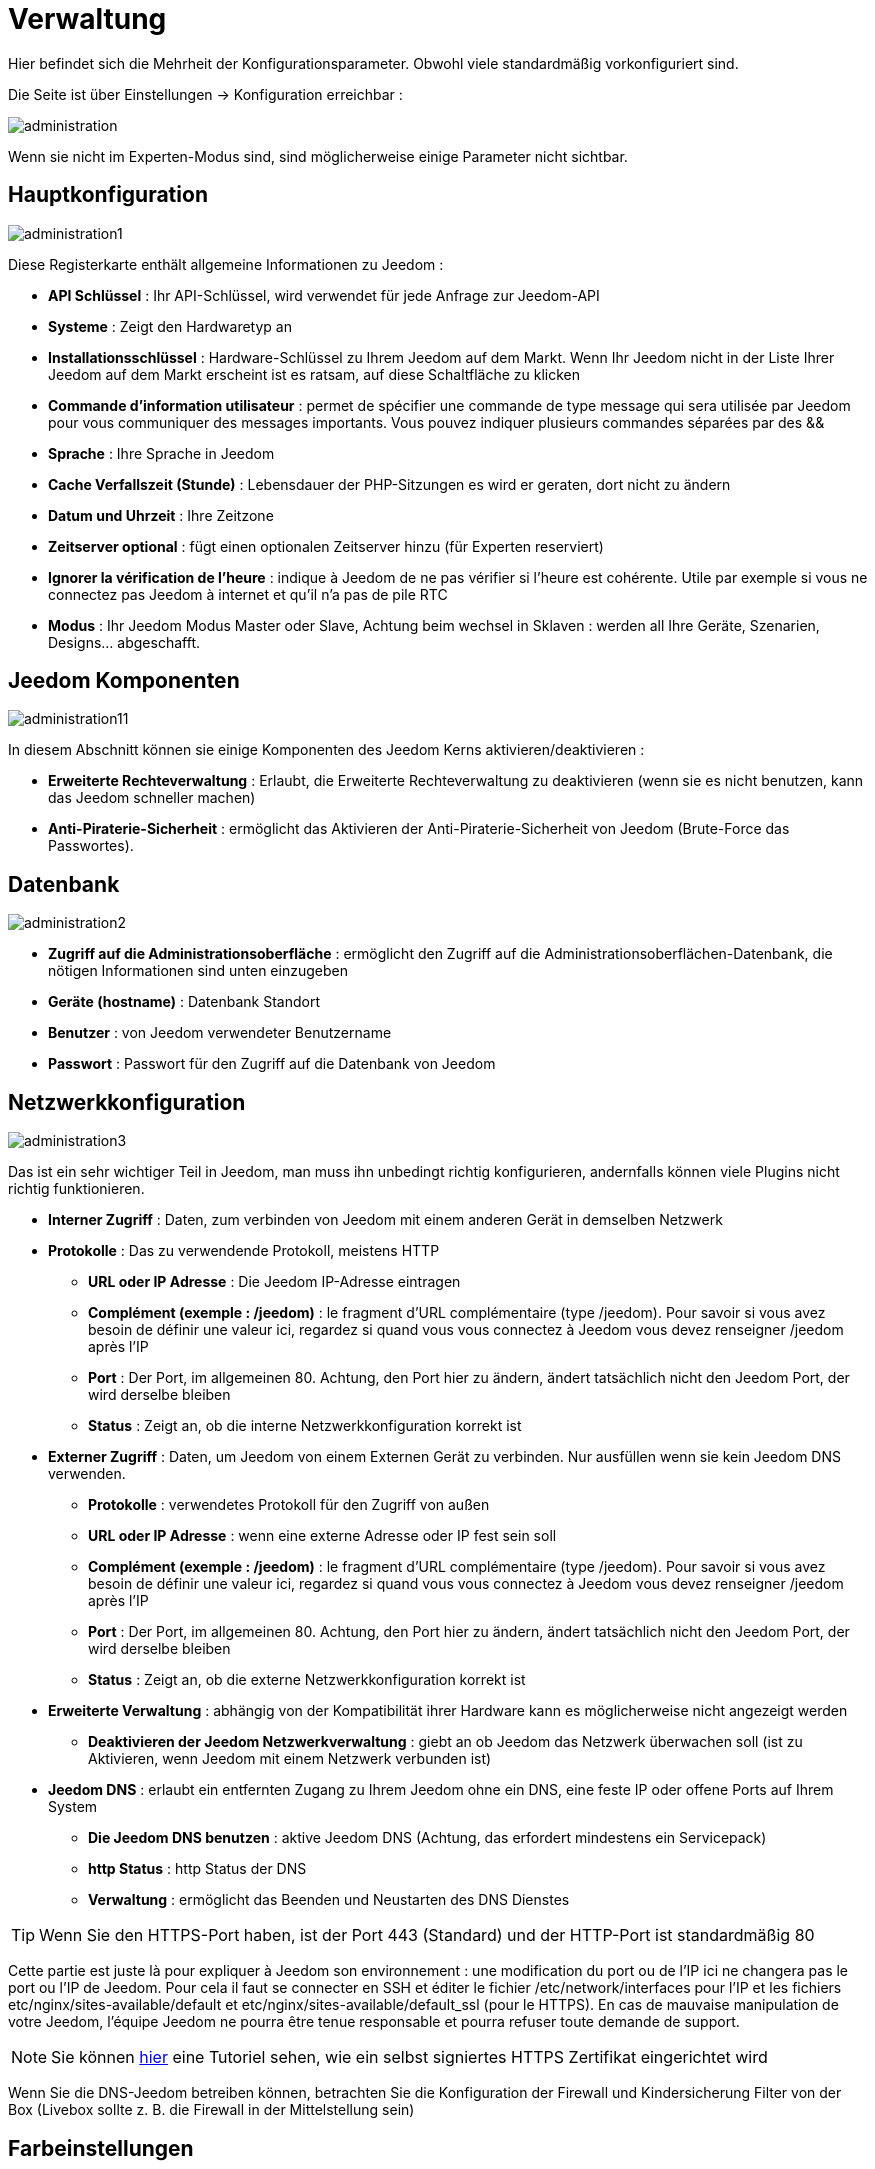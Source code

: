 = Verwaltung

Hier befindet sich die Mehrheit der Konfigurationsparameter. Obwohl viele standardmäßig vorkonfiguriert sind.

Die Seite ist über Einstellungen -> Konfiguration erreichbar : 

image::../images/administration.png[]

[WICHTIG]
Wenn sie nicht im Experten-Modus sind, sind möglicherweise einige Parameter nicht sichtbar.

== Hauptkonfiguration

image::../images/administration1.png[]

Diese Registerkarte enthält allgemeine Informationen zu Jeedom : 

* *API Schlüssel* : Ihr API-Schlüssel, wird verwendet für jede Anfrage zur Jeedom-API  
* *Systeme* : Zeigt den Hardwaretyp an
* *Installationsschlüssel* : Hardware-Schlüssel zu Ihrem Jeedom auf dem Markt. Wenn Ihr Jeedom nicht in der Liste Ihrer Jeedom auf dem Markt erscheint ist es ratsam, auf diese Schaltfläche zu klicken
* *Commande d'information utilisateur* : permet de spécifier une commande de type message qui sera utilisée par Jeedom pour vous communiquer des messages importants. Vous pouvez indiquer plusieurs commandes séparées par des &&
* *Sprache* : Ihre Sprache in Jeedom
* *Cache Verfallszeit (Stunde)* : Lebensdauer der PHP-Sitzungen es wird er geraten, dort nicht zu ändern
* *Datum und Uhrzeit* : Ihre Zeitzone
* *Zeitserver optional* : fügt einen optionalen Zeitserver hinzu (für Experten reserviert)
* *Ignorer la vérification de l'heure* : indique à Jeedom de ne pas vérifier si l'heure est cohérente. Utile par exemple si vous ne connectez pas Jeedom à internet et qu'il n'a pas de pile RTC
* *Modus* : Ihr Jeedom Modus Master oder Slave, Achtung beim wechsel in Sklaven : werden all Ihre Geräte, Szenarien, Designs… abgeschafft.

== Jeedom Komponenten

image::../images/administration11.png[]

In diesem Abschnitt können sie einige Komponenten des Jeedom Kerns aktivieren/deaktivieren : 

* *Erweiterte Rechteverwaltung* :  Erlaubt, die Erweiterte Rechteverwaltung zu deaktivieren (wenn sie es nicht benutzen, kann das Jeedom schneller machen)
* *Anti-Piraterie-Sicherheit* : ermöglicht das Aktivieren der Anti-Piraterie-Sicherheit von Jeedom (Brute-Force das Passwortes). 

== Datenbank

image::../images/administration2.png[]

* *Zugriff auf die Administrationsoberfläche* : ermöglicht den Zugriff auf die Administrationsoberflächen-Datenbank, die nötigen Informationen sind unten einzugeben
* *Geräte (hostname)* : Datenbank Standort
* *Benutzer* : von Jeedom verwendeter Benutzername
* *Passwort* : Passwort für den Zugriff auf die Datenbank von Jeedom 

== Netzwerkkonfiguration

image::../images/administration3.png[]

Das ist ein sehr wichtiger Teil in Jeedom, man muss ihn unbedingt richtig konfigurieren, andernfalls können viele Plugins nicht richtig funktionieren.

* *Interner Zugriff* : Daten, zum verbinden von Jeedom mit einem anderen Gerät in demselben Netzwerk
* *Protokolle* : Das zu verwendende Protokoll, meistens HTTP
** *URL oder IP Adresse* : Die Jeedom IP-Adresse eintragen
** *Complément (exemple : /jeedom)* : le fragment d'URL complémentaire (type /jeedom). Pour savoir si vous avez besoin de définir une valeur ici, regardez si quand vous vous connectez à Jeedom vous devez renseigner /jeedom après l'IP
** *Port* : Der Port, im allgemeinen 80. Achtung, den Port hier zu ändern, ändert tatsächlich nicht den Jeedom Port, der wird derselbe bleiben
** *Status* : Zeigt an, ob die interne Netzwerkkonfiguration korrekt ist
* *Externer Zugriff* : Daten, um Jeedom von einem Externen Gerät zu verbinden. Nur ausfüllen wenn sie kein Jeedom DNS verwenden.
** *Protokolle* : verwendetes Protokoll für den Zugriff von außen 
** *URL oder IP Adresse* : wenn eine externe Adresse oder IP fest sein soll
** *Complément (exemple : /jeedom)* :  le fragment d'URL complémentaire (type /jeedom). Pour savoir si vous avez besoin de définir une valeur ici, regardez si quand vous vous connectez à Jeedom vous devez renseigner /jeedom après l'IP
** *Port* : Der Port, im allgemeinen 80. Achtung, den Port hier zu ändern, ändert tatsächlich nicht den Jeedom Port, der wird derselbe bleiben
** *Status* : Zeigt an, ob die externe Netzwerkkonfiguration korrekt ist
* *Erweiterte Verwaltung* : abhängig von der Kompatibilität ihrer Hardware kann es möglicherweise nicht angezeigt werden
** *Deaktivieren der Jeedom Netzwerkverwaltung* : giebt an ob Jeedom das Netzwerk überwachen soll  (ist zu Aktivieren, wenn Jeedom mit einem Netzwerk verbunden ist)
* *Jeedom DNS* : erlaubt ein entfernten Zugang zu Ihrem Jeedom ohne ein DNS, eine feste IP oder offene Ports auf Ihrem System
** *Die Jeedom DNS benutzen* : aktive Jeedom DNS (Achtung, das erfordert mindestens ein Servicepack)
** *http Status* : http Status der DNS
** *Verwaltung* : ermöglicht das Beenden und Neustarten des DNS Dienstes

[TIP]
Wenn Sie den HTTPS-Port haben, ist der Port 443 (Standard) und der HTTP-Port ist standardmäßig 80

[WICHTIG]
Cette partie est juste là pour expliquer à Jeedom son environnement : une modification du port ou de l'IP ici ne changera pas le port ou l'IP de Jeedom. Pour cela il faut se connecter en SSH et éditer le fichier /etc/network/interfaces pour l'IP et les fichiers etc/nginx/sites-available/default et etc/nginx/sites-available/default_ssl (pour le HTTPS). En cas de mauvaise manipulation de votre Jeedom, l'équipe Jeedom ne pourra être tenue responsable et pourra refuser toute demande de support.

[NOTE]
Sie können link:http://blog.domadoo.fr/2014/10/15/acceder-depuis-lexterieur-jeedom-en-https[hier] eine Tutoriel sehen, wie ein selbst signiertes HTTPS Zertifikat eingerichtet wird

[WICHTIG]
Wenn Sie die DNS-Jeedom betreiben können, betrachten Sie die Konfiguration der Firewall und Kindersicherung Filter von der Box (Livebox sollte z. B. die Firewall in der Mittelstellung sein)

== Farbeinstellungen

Die farbliche Kennzeichnung der Widgets erfolgt entsprechend der Kategorie des Widgets, die in der Konfiguration der einzelnen Module definiert ist (siehe Plugin Z-Wave, RFXCOM... etc.). Die Kategorien umfassen Heizung, Licht, Automation etc....  

Für jede Kategorie, können wir eine andere Farbe zwischen der Desktop-Version und Mobile-Version wählen. Außerdem gibt es zwei Arten von Farben, Widget Hintergrundfarben  und Befehls Farbe, wenn das Widget erfolgt schrittweise Typ, zB Beleuchtung, Jalousien, Temperaturen.

image::../images/display6.png[]

Durch Klick auf die Farbe öffnet sich ein Fenster, in dem Sie die Farbe wählen können.

image::../images/display7.png[]

[TIP]
Vergessen Sie nicht, nach jeder Veränderung zu speichern.

==  Befehle Konfigurieren

image::../images/administration4.png[]

* *Chronik* : siehe link:https://jeedom.com/doc/documentation/core/fr_FR/doc-core-history.html#_configuration_général_de_l_historique[hier]
* *drücken*
** *Globale Push URL* : Erlaubt eine URL hinzuzufügen, die bei Aktualisierung eines Befehls aufzurufen ist. Sie können die folgenden Tags benutzen :  \#value# für den Wert des Befehls, \#cmd_name# für den Namen des Befehls, \#cmd_id# für die eindeutige Kennung des Befehls, \#humanname# für den vollständigen Namen des Befehls (z.B. \#[Bad][Hydrometrie][Feuchtigkeit]#)

== Interaktion Konfiguration

image::../images/administration5.png[]

Siehe link:https://jeedom.com/doc/documentation/core/fr_FR/doc-core-interact.html#_configuration_2[hier]

== crontask, Dämonen  & Skript Konfiguration

image::../images/administration6.png[]

[WICHTIG]
Il n'est pas recommandé de modifier ces paramètres

* *Rattrapage maximum autorisé (en minutes, -1 pour infini)* : délai de rattrapage maximum en minute pour un Job au cas où son lancement serait passé
* *Crontask : temps d'exécution max (en minutes)* : durée maximum par défaut d'une tache cron
* *Script : temps d'exécution max (en minutes)* : temps maximum d'exécution d'un script par défaut
* *Temps de sommeil Jeecron* : temps de sommeil du cron principal (entre 1 et 59 secondes)
* *Temps de sommeil des Démons* : temps de sommeil entre 2 cycles par défaut des démons

==  Logs & Nachrichten Konfiguration

image::../images/administration7.png[]

Siehe link:https://jeedom.com/doc/documentation/core/fr_FR/doc-core-log.html#_configuration[hier]

== LDAP Konfiguration

image::../images/administration8.png[]

* *LDAP-Authentifizierung aktivieren* : aktiviert die Authentifizierung über AD (LDAP)
* *Host* : Server-Host des AD
* *Domaine* : Ihr AD-Domaine
* *Basis-DN* : Basis-DN ihres AD
* *Benutzername* : Benutzernamen für die Verbindung von Jeedom mit dem AD
* *Passwort* : Passwort für die Verbindung von Jeedom mit dem AD
 * *Filter (optional)* : Filter auf dem AD (zum Beispiel für Gruppenmanagement)
* *REMOTE_USER zulassen* : REMOTE_USER aktivieren (zum Beispiel verwendet  in SSO)

== Geräte Konfiguration

image::../images/administration9.png[]

* *Anzahl der Fehler vor dem Deaktivieren der Geräte* : Anzahl von Kommunikationsausfällen der Geräte bevor sie Deaktiviert werden (eine Nachricht wird Sie warnen, wenn dies geschieht)
* *Batterien Schwellenwerte* : erlaubt, die globalen Alarmschwellen für die Batterien zu verwalten

== Markt und Updates

image::../images/administration10.png[]

* *Adresse* : Markt Adresse
* *Benutzername* : Ihr Benutzername auf dem Markt
* *Passwort* : Ihr Passwort auf dem Markt
* *Installer automatiquement les widgets manquants* : autorise Jeedom à installer automatiquement les widgets manquants (il faut le plugin widget)
* *Voir les modules en beta (à vos risques et périls)* : permet de voir les plugins, widgets... beta
* *Eine Sicherung vor der Aktualisierung machen* : Sagt Jeedom, dass es eine Sicherung vor jeder Aktualisierung zu machen hat.
* *Zweig* : zum ändern der Jeedom Version.

[NOTE]
Nur Betatester sehen den Jeedom Beta-Zweig

[ATTENTION]
Die URL-Option ist gefährlich und nur einem Publikum von Experten vorbehalten. Jeder Antrag auf Unterstützung nach der Umsetzung dieser Option werden systematisch verweigert.